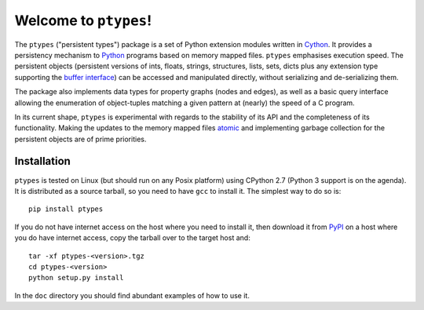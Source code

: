 ======================
Welcome to ``ptypes``!
======================

The ``ptypes`` ("persistent types") package is a set of Python extension
modules written in `Cython <http://cython.org/>`_. 
It provides a persistency mechanism to `Python <http://www.python.org/>`_
programs based on memory mapped files. ``ptypes`` emphasises execution
speed. The persistent objects (persistent versions of ints, floats, strings, 
structures, lists, sets, dicts plus any extension type supporting the
`buffer interface <https://docs.python.org/2.7/c-api/buffer.html>`_) can be 
accessed and manipulated directly, without serializing and de-serializing them.

The package also implements data types for property graphs (nodes and
edges), as well as a basic query interface allowing the enumeration of 
object-tuples matching a given pattern at (nearly) the speed of a C program.

In its current shape, ``ptypes`` is experimental with regards to the stability 
of its API and the completeness of its functionality. Making the updates to 
the memory mapped files 
`atomic <http://en.wikipedia.org/wiki/Atomicity_%28database_systems%29>`_ and
implementing garbage collection for the persistent objects are of prime 
priorities. 

Installation
------------

``ptypes`` is tested on Linux (but should run on any Posix platform) using 
CPython 2.7 (Python 3 support is on the agenda). It is distributed as a source 
tarball, so you need to have ``gcc`` to install it. The simplest way to do so 
is::

    pip install ptypes

If you do not have internet access on the host where you need to install it, 
then download it from `PyPI <https://pypi.python.org/pypi/ptypes>`_ on a host 
where you do have internet access, copy the tarball over to the target host 
and::

    tar -xf ptypes-<version>.tgz
    cd ptypes-<version>
    python setup.py install

In the ``doc`` directory you should find abundant examples of how to use it.